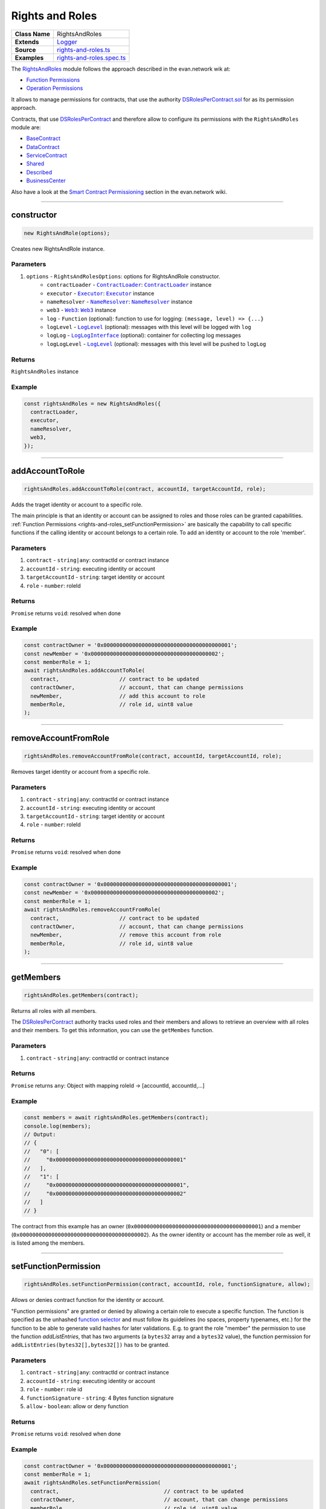 ================================================================================
Rights and Roles
================================================================================

.. list-table::
   :widths: auto
   :stub-columns: 1

   * - Class Name
     - RightsAndRoles
   * - Extends
     - `Logger <../common/logger.html>`_
   * - Source
     - `rights-and-roles.ts <https://github.com/evannetwork/api-blockchain-core/tree/master/src/contracts/rights-and-roles.ts>`_
   * - Examples
     - `rights-and-roles.spec.ts <https://github.com/evannetwork/api-blockchain-core/tree/master/src/contracts/rights-and-roles.spec.ts>`_

The `RightsAndRoles <https://github.com/evannetwork/api-blockchain-core/tree/master/src/contracts/rights-and-roles.ts>`_ module follows the approach described in the evan.network wik at:

- `Function Permissions <https://evannetwork.github.io/docs/developers/concepts/smart-contract-permissioning.html#function-permissions>`_
- `Operation Permissions <https://evannetwork.github.io/docs/developers/concepts/smart-contract-permissioning.html#operation-permissions>`_

It allows to manage permissions for contracts, that use the authority `DSRolesPerContract.sol <https://github.com/evannetwork/smart-contracts-core/blob/master/contracts/DSRolesPerContract.sol>`_ for as its permission approach.

Contracts, that use `DSRolesPerContract <https://github.com/evannetwork/smart-contracts-core/blob/master/contracts/DSRolesPerContract.sol>`_ and therefore allow to configure its permissions with the ``RightsAndRoles`` module are:

- `BaseContract <https://github.com/evannetwork/smart-contracts-core/blob/master/contracts/BaseContract.sol>`_
- `DataContract <https://github.com/evannetwork/smart-contracts-core/blob/master/contracts/DataContract.sol>`_
- `ServiceContract <https://github.com/evannetwork/smart-contracts-core/blob/master/contracts/ServiceContract.sol>`_
- `Shared <https://github.com/evannetwork/smart-contracts-core/blob/master/contracts/Shared.sol>`_
- `Described <https://github.com/evannetwork/smart-contracts-core/blob/master/contracts/Described.sol>`_
- `BusinessCenter <https://github.com/evannetwork/smart-contracts-core/blob/master/contracts/BusinessCenter.sol>`_

Also have a look at the  `Smart Contract Permissioning <https://evannetwork.github.io/docs/developers/concepts/smart-contract-permissioning.html>`_ section in the evan.network wiki.

------------------------------------------------------------------------------

.. _rights-and-roles_constructor:

constructor
================================================================================

.. code-block:: typescript

  new RightsAndRole(options);

Creates new RightsAndRole instance.

----------
Parameters
----------

#. ``options`` - ``RightsAndRolesOptions``: options for RightsAndRole constructor.
    * ``contractLoader`` - |source contractLoader|_: |source contractLoader|_ instance
    * ``executor`` - |source executor|_: |source executor|_ instance
    * ``nameResolver`` - |source nameResolver|_: |source nameResolver|_ instance
    * ``web3`` - |source web3|_: |source web3|_ instance
    * ``log`` - ``Function`` (optional): function to use for logging: ``(message, level) => {...}``
    * ``logLevel`` - |source logLevel|_ (optional): messages with this level will be logged with ``log``
    * ``logLog`` - |source logLogInterface|_ (optional): container for collecting log messages
    * ``logLogLevel`` - |source logLevel|_ (optional): messages with this level will be pushed to ``logLog``

-------
Returns
-------

``RightsAndRoles`` instance

-------
Example
-------

.. code-block:: typescript

  const rightsAndRoles = new RightsAndRoles({
    contractLoader,
    executor,
    nameResolver,
    web3,
  });


--------------------------------------------------------------------------------

.. _rights-and-roles_addAccountToRole:

addAccountToRole
================================================================================

.. code-block:: typescript

  rightsAndRoles.addAccountToRole(contract, accountId, targetAccountId, role);

Adds the traget identity or account to a specific role.

The main principle is that an identity or account can be assigned to roles and those roles can be granted capabilities. :ref:`Function Permissions <rights-and-roles_setFunctionPermission>` are basically the capability to call specific functions if the calling identity or account belongs to a certain role. To add an identity or account to the role 'member'.

----------
Parameters
----------

#. ``contract`` - ``string|any``: contractId or contract instance
#. ``accountId`` - ``string``: executing identity or account
#. ``targetAccountId`` - ``string``: target identity or account
#. ``role`` - ``number``: roleId

-------
Returns
-------

``Promise`` returns ``void``: resolved when done

-------
Example
-------

.. code-block:: typescript

  const contractOwner = '0x0000000000000000000000000000000000000001';
  const newMember = '0x0000000000000000000000000000000000000002';
  const memberRole = 1;
  await rightsAndRoles.addAccountToRole(
    contract,                   // contract to be updated
    contractOwner,              // account, that can change permissions
    newMember,                  // add this account to role
    memberRole,                 // role id, uint8 value
  );


--------------------------------------------------------------------------------

.. _rights-and-roles_removeAccountFromRole:

removeAccountFromRole
================================================================================

.. code-block:: typescript

  rightsAndRoles.removeAccountFromRole(contract, accountId, targetAccountId, role);

Removes target identity or account from a specific role.

----------
Parameters
----------

#. ``contract`` - ``string|any``: contractId or contract instance
#. ``accountId`` - ``string``: executing identity or account
#. ``targetAccountId`` - ``string``: target identity or account
#. ``role`` - ``number``: roleId

-------
Returns
-------

``Promise`` returns ``void``: resolved when done

-------
Example
-------

.. code-block:: typescript

  const contractOwner = '0x0000000000000000000000000000000000000001';
  const newMember = '0x0000000000000000000000000000000000000002';
  const memberRole = 1;
  await rightsAndRoles.removeAccountFromRole(
    contract,                   // contract to be updated
    contractOwner,              // account, that can change permissions
    newMember,                  // remove this account from role
    memberRole,                 // role id, uint8 value
  );


------------------------------------------------------------------------------

.. _rights-and-roles_getMembers:

getMembers
================================================================================

.. code-block:: typescript

  rightsAndRoles.getMembers(contract);

Returns all roles with all members.

The `DSRolesPerContract <https://github.com/evannetwork/smart-contracts-core/blob/master/contracts/DSRolesPerContract.sol>`_ authority tracks used roles and their members and allows to retrieve an overview with all roles and their members. To get this information, you can use the ``getMembes`` function.

----------
Parameters
----------

#. ``contract`` - ``string|any``: contractId or contract instance

-------
Returns
-------

``Promise`` returns ``any``: Object with mapping roleId -> [accountId, accountId,...]

-------
Example
-------

.. code-block:: typescript

  const members = await rightsAndRoles.getMembers(contract);
  console.log(members);
  // Output:
  // {
  //   "0": [
  //     "0x0000000000000000000000000000000000000001"
  //   ],
  //   "1": [
  //     "0x0000000000000000000000000000000000000001",
  //     "0x0000000000000000000000000000000000000002"
  //   ]
  // }

The contract from this example has an owner (``0x0000000000000000000000000000000000000001``) and a member (``0x0000000000000000000000000000000000000002``). As the owner identity or account has the member role as well, it is listed among the members.


------------------------------------------------------------------------------

.. _rights-and-roles_setFunctionPermission:

setFunctionPermission
================================================================================

.. code-block:: typescript

  rightsAndRoles.setFunctionPermission(contract, accountId, role, functionSignature, allow);

Allows or denies contract function for the identity or account.

"Function permissions" are granted or denied by allowing a certain role to execute a specific function. The function is specified as the unhashed `function selector <http://solidity.readthedocs.io/en/latest/abi-spec.html#function-selector>`_ and must follow its guidelines (no spaces, property typenames, etc.) for the function to be able to generate valid hashes for later validations. E.g. to grant the role "member" the permission to use the function `addListEntries`, that has two arguments (a ``bytes32`` array and a ``bytes32`` value), the function permission for ``addListEntries(bytes32[],bytes32[])`` has to be granted.

----------
Parameters
----------

#. ``contract`` - ``string|any``: contractId or contract instance
#. ``accountId`` - ``string``: executing identity or account
#. ``role`` - ``number``: role id
#. ``functionSignature`` - ``string``: 4 Bytes function signature
#. ``allow`` - ``boolean``: allow or deny function

-------
Returns
-------

``Promise`` returns ``void``: resolved when done

-------
Example
-------

.. code-block:: typescript

  const contractOwner = '0x0000000000000000000000000000000000000001';
  const memberRole = 1;
  await rightsAndRoles.setFunctionPermission(
    contract,                                 // contract to be updated
    contractOwner,                            // account, that can change permissions
    memberRole,                               // role id, uint8 value
    'addListEntries(bytes32[],bytes32[])',    // (unhashed) function selector
    true,                                     // grant this capability
  );


------------------------------------------------------------------------------

.. _rights-and-roles_setOperationPermission:

setOperationPermission
================================================================================

.. code-block:: typescript

  rightsAndRoles.setOperationPermission(contract, accountId, role, propertyName, propertyType, modificationType, allow);

Allows or denies setting properties on a contract.

"Operation Permissions" are capabilities granted per contract logic. They have a ``bytes32`` key, that represents the capability, e.g. in a `DataContract <https://github.com/evannetwork/smart-contracts-core/blob/master/contracts/DataContract.sol>`_ a capability to add values to a certain list can be granted.

The way, those capability hashes are build, depends on the contract logic and differs from contract to contract. For example a capability check for validation if a member is allowed to add an item to the list "example" in a `DataContract <https://github.com/evannetwork/smart-contracts-core/blob/master/contracts/DataContract.sol>`_ has four arguments, in this case:

- which role is allowed to do? (e.g. a member)
- what type of element is modified? (--> a list)
- which element is modified? (name of the list --> "example")
- type of the modification (--> "set an item" (== "add an item"))

These four values are combined into one ``bytes32`` value, that is used when granting or checking permissions, the ``setOperationPermission`` function takes care of that.

----------
Parameters
----------

#. ``contract`` - ``string|any``: contractId or contract instance
#. ``accountId`` - ``string``: executing identity or account
#. ``role`` - ``number``: roleId
#. ``propertyName`` - ``string``: target property name
#. ``propertyType`` - ``PropertyType``: list or entry
#. ``modificationType`` - ``ModificationType``: set or remove
#. ``allow`` - ``boolean``: allow or deny

-------
Returns
-------

``Promise`` returns ``void``: resolved when done

-------
Example
-------

.. code-block:: typescript

  // make sure, you have required the enums from rights-and-roles.ts
  import { ModificationType, PropertyType } from '@evan.network/api-blockchain-core';
  const contractOwner = '0x0000000000000000000000000000000000000001';
  const memberRole = 1;
  await rightsAndRoles.setOperationPermission(
    contract,                   // contract to be updated
    contractOwner,              // account, that can change permissions
    memberRole,                 // role id, uint8 value
    'example',                  // name of the object
    PropertyType.ListEntry,     // what type of element is modified
    ModificationType.Set,       // type of the modification
    true,                       // grant this capability
  );


------------------------------------------------------------------------------

.. _rights-and-roles_hasUserRole:

hasUserRole
================================================================================

.. code-block:: typescript

  rightsAndRoles.hasUserRole(contract, accountId, targetAccountId, role);

Returns true or false, depending on if the identity or account has the specific role.

----------
Parameters
----------

#. ``contract`` - ``string|any``: contractId or contract instance
#. ``accountId`` - ``string``: executing accountId
#. ``targetAccountId`` - ``string``: to be checked accountId
#. ``role`` - ``number``: roleId

-------
Returns
-------

``Promise`` returns ``void``: resolved when done

-------
Example
-------

.. code-block:: typescript

  const accountToCheck = '0x0000000000000000000000000000000000000002';
  const memberRole = 1;
  const hasRole = await rightsAndRoles.hashUserRole(contract, null, accountToCheck, memberRole);
  console.log(hasRole);
  // Output:
  // true



--------------------------------------------------------------------------------

.. _rights-and-roles_transferOwnership:

transferOwnership
================================================================================

.. code-block:: typescript

  rightsAndRoles.transferOwnership();

Function description

----------
Parameters
----------

#. ``contract`` - ``string|any``: contractId or contract instance
#. ``accountId`` - ``string``: executing identity or account
#. ``targetAccountId`` - ``string``: target identity or account

-------
Returns
-------

``Promise`` returns ``void``: resolved when done

-------
Example
-------

.. code-block:: typescript

  const contractOwner = '0x0000000000000000000000000000000000000001';
  const newOwner = '0x0000000000000000000000000000000000000002';
  await rightsAndRoles.transferOwnership(
    contract,                   // contract to be updated
    contractOwner,              // current owner
    newOwner,                   // this account becomes new owner
  );



.. required for building markup
.. |source contractLoader| replace:: ``ContractLoader``
.. _source contractLoader: ../contracts/contract-loader.html

.. |source executor| replace:: ``Executor``
.. _source executor: ../blockchain/executor.html

.. |source logLevel| replace:: ``LogLevel``
.. _source logLevel: ../common/logger.html#loglevel

.. |source logLogInterface| replace:: ``LogLogInterface``
.. _source logLogInterface: ../common/logger.html#logloginterface

.. |source nameResolver| replace:: ``NameResolver``
.. _source nameResolver: ../blockchain/name-resolver.html

.. |source web3| replace:: ``Web3``
.. _source web3: https://github.com/ethereum/web3.js/